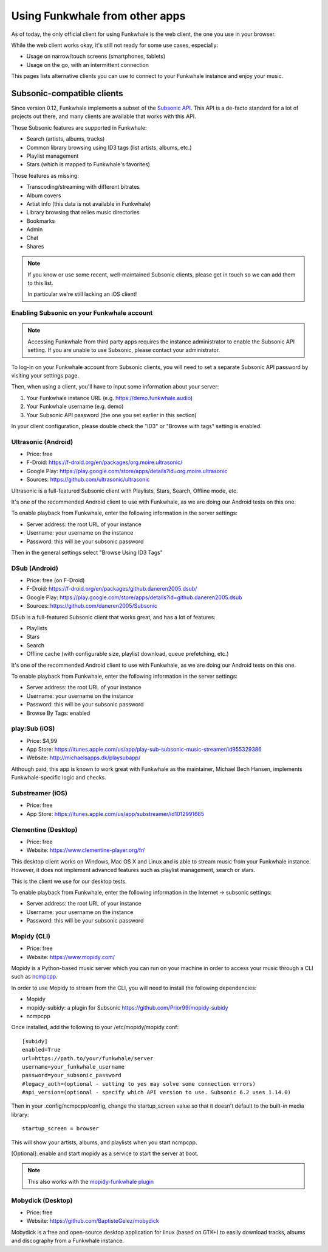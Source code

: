 Using Funkwhale from other apps
===============================

As of today, the only official client for using Funkwhale is the web client,
the one you use in your browser.

While the web client works okay, it's still not ready for some use cases, especially:

- Usage on narrow/touch screens (smartphones, tablets)
- Usage on the go, with an intermittent connection

This pages lists alternative clients you can use to connect to your Funkwhale
instance and enjoy your music.


Subsonic-compatible clients
---------------------------

Since version 0.12, Funkwhale implements a subset of the `Subsonic API <http://www.subsonic.org/pages/api.jsp>`_.
This API is a de-facto standard for a lot of projects out there, and many clients
are available that works with this API.

Those Subsonic features are supported in Funkwhale:

- Search (artists, albums, tracks)
- Common library browsing using ID3 tags (list artists, albums, etc.)
- Playlist management
- Stars (which is mapped to Funkwhale's favorites)

Those features as missing:

- Transcoding/streaming with different bitrates
- Album covers
- Artist info (this data is not available in Funkwhale)
- Library browsing that relies music directories
- Bookmarks
- Admin
- Chat
- Shares

.. note::

    If you know or use some recent, well-maintained Subsonic clients,
    please get in touch so we can add them to this list.

    In particular we're still lacking an iOS client!


Enabling Subsonic on your Funkwhale account
^^^^^^^^^^^^^^^^^^^^^^^^^^^^^^^^^^^^^^^^^^^

.. note::

   Accessing Funkwhale from third party apps requires the instance administrator
   to enable the Subsonic API setting. If you are unable to use Subsonic, please
   contact your administrator.

To log-in on your Funkwhale account from Subsonic clients, you will need to
set a separate Subsonic API password by visiting your settings page.

Then, when using a client, you'll have to input some information about your server:

1. Your Funkwhale instance URL (e.g. https://demo.funkwhale.audio)
2. Your Funkwhale username (e.g. demo)
3. Your Subsonic API password (the one you set earlier in this section)

In your client configuration, please double check the "ID3" or "Browse with tags"
setting is enabled.

Ultrasonic (Android)
^^^^^^^^^^^^^^^^^^^^

- Price: free
- F-Droid: https://f-droid.org/en/packages/org.moire.ultrasonic/
- Google Play: https://play.google.com/store/apps/details?id=org.moire.ultrasonic
- Sources: https://github.com/ultrasonic/ultrasonic

Ultrasonic is a full-featured Subsonic client with Playlists, Stars, Search,
Offline mode, etc.

It's one of the recommended Android client to use with Funkwhale, as we are doing
our Android tests on this one.

To enable playback from Funkwhale, enter the following information in the server settings:

- Server address: the root URL of your instance
- Username: your username on the instance
- Password: this will be your subsonic password

Then in the general settings select "Browse Using ID3 Tags"

DSub (Android)
^^^^^^^^^^^^^^

- Price: free (on F-Droid)
- F-Droid: https://f-droid.org/en/packages/github.daneren2005.dsub/
- Google Play: https://play.google.com/store/apps/details?id=github.daneren2005.dsub
- Sources: https://github.com/daneren2005/Subsonic

DSub is a full-featured Subsonic client that works great, and has a lot of features:

- Playlists
- Stars
- Search
- Offline cache (with configurable size, playlist download, queue prefetching, etc.)

It's one of the recommended Android client to use with Funkwhale, as we are doing
our Android tests on this one.

To enable playback from Funkwhale, enter the following information in the server settings:

- Server address: the root URL of your instance
- Username: your username on the instance
- Password: this will be your subsonic password
- Browse By Tags: enabled

play:Sub (iOS)
^^^^^^^^^^^^^^

- Price: $4,99
- App Store: https://itunes.apple.com/us/app/play-sub-subsonic-music-streamer/id955329386
- Website: http://michaelsapps.dk/playsubapp/

Although paid, this app is known to work great with Funkwhale as the maintainer, Michael Bech Hansen, implements Funkwhale-specific logic and checks.

Substreamer (iOS)
^^^^^^^^^^^^^^^^^

- Price: free
- App Store: https://itunes.apple.com/us/app/substreamer/id1012991665


Clementine (Desktop)
^^^^^^^^^^^^^^^^^^^^
- Price: free
- Website: https://www.clementine-player.org/fr/

This desktop client works on Windows, Mac OS X and Linux and is able to stream
music from your Funkwhale instance. However, it does not implement advanced
features such as playlist management, search or stars.

This is the client we use for our desktop tests.

To enable playback from Funkwhale, enter the following information in the Internet -> subsonic settings:

- Server address: the root URL of your instance
- Username: your username on the instance
- Password: this will be your subsonic password

Mopidy (CLI)
^^^^^^^^^^^^
- Price: free
- Website: https://www.mopidy.com/

Mopidy is a Python-based music server which you can run on your machine in order
to access your music through a CLI such as `ncmpcpp <https://github.com/arybczak/ncmpcpp>`_.

In order to use Mopidy to stream from the CLI, you will need to install the following dependencies:

- Mopidy
- mopidy-subidy: a plugin for Subsonic https://github.com/Prior99/mopidy-subidy
- ncmpcpp

Once installed, add the following to your /etc/mopidy/mopidy.conf::

    [subidy]
    enabled=True
    url=https://path.to/your/funkwhale/server
    username=your_funkwhale_username
    password=your_subsonic_password
    #legacy_auth=(optional - setting to yes may solve some connection errors)
    #api_version=(optional - specify which API version to use. Subsonic 6.2 uses 1.14.0)

Then in your .config/ncmpcpp/config, change the startup_screen value so that it doesn't default to the built-in media library::

   startup_screen = browser

This will show your artists, albums, and playlists when you start ncmpcpp.

[Optional]: enable and start mopidy as a service to start the server at boot.

.. note::

   This also works with the `mopidy-funkwhale plugin <https://dev.funkwhale.audio/funkwhale/mopidy>`_

Mobydick (Desktop)
^^^^^^^^^^^^^^^^^^

- Price: free
- Website: https://github.com/BaptisteGelez/mobydick

Mobydick is a free and open-source desktop application for linux (based on GTK+) to easily download
tracks, albums and discography from a Funkwhale instance.
